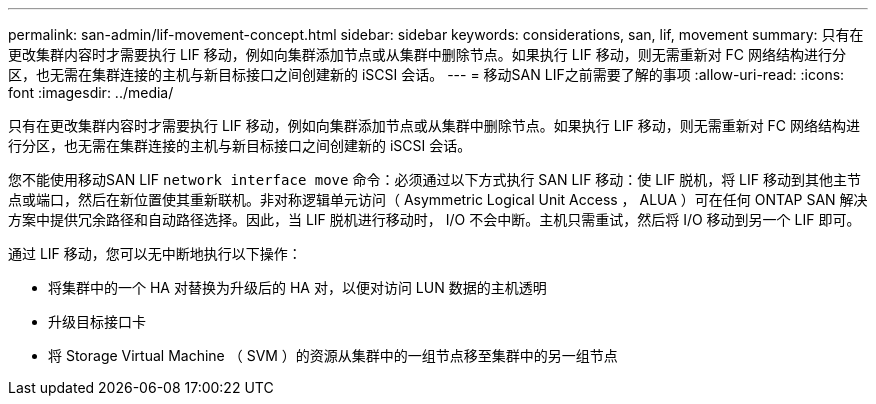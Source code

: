 ---
permalink: san-admin/lif-movement-concept.html 
sidebar: sidebar 
keywords: considerations, san, lif, movement 
summary: 只有在更改集群内容时才需要执行 LIF 移动，例如向集群添加节点或从集群中删除节点。如果执行 LIF 移动，则无需重新对 FC 网络结构进行分区，也无需在集群连接的主机与新目标接口之间创建新的 iSCSI 会话。 
---
= 移动SAN LIF之前需要了解的事项
:allow-uri-read: 
:icons: font
:imagesdir: ../media/


[role="lead"]
只有在更改集群内容时才需要执行 LIF 移动，例如向集群添加节点或从集群中删除节点。如果执行 LIF 移动，则无需重新对 FC 网络结构进行分区，也无需在集群连接的主机与新目标接口之间创建新的 iSCSI 会话。

您不能使用移动SAN LIF `network interface move` 命令：必须通过以下方式执行 SAN LIF 移动：使 LIF 脱机，将 LIF 移动到其他主节点或端口，然后在新位置使其重新联机。非对称逻辑单元访问（ Asymmetric Logical Unit Access ， ALUA ）可在任何 ONTAP SAN 解决方案中提供冗余路径和自动路径选择。因此，当 LIF 脱机进行移动时， I/O 不会中断。主机只需重试，然后将 I/O 移动到另一个 LIF 即可。

通过 LIF 移动，您可以无中断地执行以下操作：

* 将集群中的一个 HA 对替换为升级后的 HA 对，以便对访问 LUN 数据的主机透明
* 升级目标接口卡
* 将 Storage Virtual Machine （ SVM ）的资源从集群中的一组节点移至集群中的另一组节点

